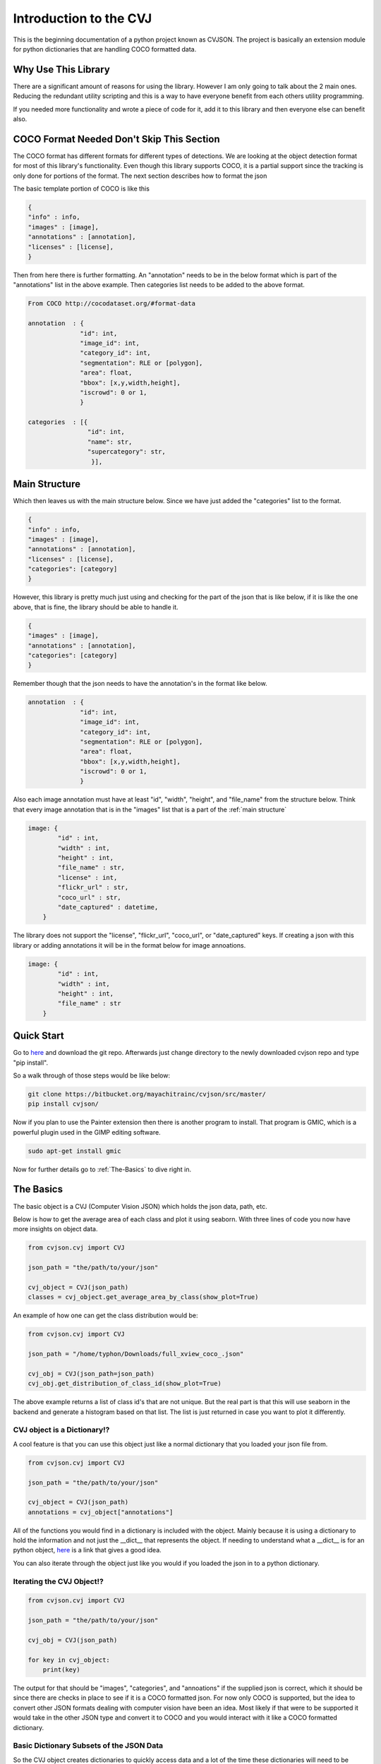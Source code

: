 ***********************
Introduction to the CVJ
***********************

This is the beginning documentation of a
python project known as CVJSON.  The project
is basically an extension module for python dictionaries
that are handling COCO formatted data.

Why Use This Library
--------------------

There are a significant amount of reasons for using the library.
However I am only going to talk about the 2 main ones.  Reducing the redundant
utility scripting and this is a way to have everyone benefit from each others 
utility programming. 

If you needed more functionality and wrote a piece of code for it, add it to this
library and then everyone else can benefit also.  


.. _COCO-Format:

COCO Format Needed Don't Skip This Section
------------------------------------------

The COCO format has different formats for different types of detections. We 
are looking at the object detection format for most of
this library's functionality.  Even though this library supports
COCO, it is a partial support since the tracking is only done for portions
of the format.  The next section describes how to format the json

The basic template portion of COCO is like this

.. code-block:: python

    {
    "info" : info,
    "images" : [image],
    "annotations" : [annotation],
    "licenses" : [license],
    }

Then from here there is further formatting. An "annotation"
needs to be in the below format which is part of the "annotations" list 
in the above example. Then categories list needs to be 
added to the above format.

.. code-block:: python

    From COCO http://cocodataset.org/#format-data

    annotation  : {
                  "id": int,
                  "image_id": int,
                  "category_id": int,
                  "segmentation": RLE or [polygon],
                  "area": float,
                  "bbox": [x,y,width,height],
                  "iscrowd": 0 or 1,
                  }

    categories  : [{
                    "id": int,
                    "name": str,
                    "supercategory": str,
                     }],

.. _main structure:

Main Structure
--------------

Which then leaves us with the main structure below. Since we have just
added the "categories" list to the format.

.. code-block:: python

    {
    "info" : info,
    "images" : [image],
    "annotations" : [annotation],
    "licenses" : [license],
    "categories": [category]
    }

However, this library is pretty much just using and 
checking for the part of the json that is like below,
if it is like the one above, that is fine, the library 
should be able to handle it.

.. code-block:: python

    {
    "images" : [image],
    "annotations" : [annotation],
    "categories": [category]
    }

Remember though that the json needs to have the annotation's in the 
format like below.

.. code-block:: python

    annotation  : {
                  "id": int,
                  "image_id": int,
                  "category_id": int,
                  "segmentation": RLE or [polygon],
                  "area": float,
                  "bbox": [x,y,width,height],
                  "iscrowd": 0 or 1,
                  }

Also each image annotation must have at least "id", "width", "height", and "file_name"
from the structure below.  Think that every image annotation that is in the "images" list
that is a part of the :ref:`main structure`

.. code-block:: python

    image: {
            "id" : int,
            "width" : int,
            "height" : int,
            "file_name" : str,
            "license" : int,
            "flickr_url" : str,
            "coco_url" : str,
            "date_captured" : datetime,
        }


The library does not support the "license", "flickr_url", "coco_url",
or "date_captured" keys.  If creating a json with this library or adding annotations it will be in the format 
below for image annoations.

.. code-block:: python

    image: {
            "id" : int,
            "width" : int,
            "height" : int,
            "file_name" : str
        }

Quick Start
-----------

Go to `here <https://bitbucket.org/mayachitrainc/cvjson/src/master/>`_ and download the git 
repo. Afterwards just change directory to the newly downloaded cvjson repo and type "pip install".

So a walk through of those steps would be like below:

.. code-block:: bash

    git clone https://bitbucket.org/mayachitrainc/cvjson/src/master/
    pip install cvjson/

Now if you plan to use the Painter extension then there is another program to install.  That program is GMIC,
which is a powerful plugin used in the GIMP editing software.  

.. code-block:: bash
    
    sudo apt-get install gmic


Now for further details go to :ref:`The-Basics` to dive right in.

.. _The-Basics:

The Basics
----------

The basic object is a CVJ (Computer Vision JSON) which holds the json data, path, etc.

Below is how to get the average area of each class and plot it
using seaborn.  With three lines of code you now have more insights on 
object data.

.. code-block:: python

    from cvjson.cvj import CVJ

    json_path = "the/path/to/your/json"

    cvj_object = CVJ(json_path)
    classes = cvj_object.get_average_area_by_class(show_plot=True)

An example of how one can get the class distribution would be:

.. code-block:: python

    from cvjson.cvj import CVJ

    json_path = "/home/typhon/Downloads/full_xview_coco_.json" 

    cvj_obj = CVJ(json_path=json_path)
    cvj_obj.get_distribution_of_class_id(show_plot=True)

The above example returns a list of class id's that
are not unique.  But the real part is that this will
use seaborn in the backend and generate a histogram
based on that list.  The list is just returned in
case you want to plot it differently.

CVJ object is a Dictionary!?
*****************************

A cool feature is that you can use this object just
like a normal dictionary that you loaded your json file from.

.. code-block:: python
    
    from cvjson.cvj import CVJ

    json_path = "the/path/to/your/json"

    cvj_object = CVJ(json_path)
    annotations = cvj_object["annotations"]


All of the functions you would find in a dictionary is included
with the object.  Mainly because it is using a dictionary to hold the
information and not just the __dict__ that represents the object.
If needing to understand what a __dict__ is for an python object, `here <https://stackoverflow.com/questions/19907442/python-explain-dict-attribute/>`_
is a link that gives a good idea.

You can also iterate through the object just like you would
if you loaded the json in to a python dictionary.

Iterating the CVJ Object!?
*****************************

.. code-block:: python

    from cvjson.cvj import CVJ

    json_path = "the/path/to/your/json"

    cvj_obj = CVJ(json_path)

    for key in cvj_object:
        print(key)

The output for that should be "images", "categories", and "annoations" if the
supplied json is correct, which it should be since there are checks in place to
see if it is a COCO formatted json.  For now only COCO is supported, but the idea
to convert other JSON formats dealing with computer vision have been an idea.  
Most likely if that were to be supported it would take in the other JSON type and
convert it to COCO and you would interact with it like a COCO formatted dictionary.

Basic Dictionary Subsets of the JSON Data
*****************************************

So the CVJ object creates dictionaries to quickly access data and
a lot of the time these dictionaries will need to be used. 

Below is a coded example of all of the dictionaries that are
regularly used and how to get them.  

.. code-block:: python

    """ 
    These aren't real enums, but class variables used like enums

    Dictionary enums:
                    * IMID_2_ANNS , Image ID to Annoations
                    * CLID_2_NAME, Class ID to Class Name
                    * CLNAME_2_CLID, Class name to Class ID
                    * IMID_2_FNAME, Image ID to File Name
                    * FNAME_2_IMID, File Name to Image ID
                    * IMID_2_FPATH, Image ID to File Path
                    * IMID_2_IMATTR, Image Id to Image Attributes
                    * CLID_2_ANNS, Class ID to Annotations
        
    """

    from cvjson.cvj import CVJ

    json_path = "the/path/to/your/json"

    cvj_object = CVJ(json_path)

    image_id_2_anns = cvj_obj.get_dictionary(CVJ.IMID_2_ANNS)
    class_id_2_class_name = cvj_obj.get_dictionary(CVJ.CLID_2_NAME)
    class_name_2_class_id = cvj_obj.get_dictionary(CVJ.CLNAME_2_CLID)
    image_id_2_file_name = cvj_obj.get_dictionary(CVJ.IMID_2_FNAME)
    file_name_2_image_id = cvj_obj.get_dictionary(CVJ.FNAME_2_IMID)
    image_id_2_file_path = cvj_obj.get_dictionary(CVJ.IMID_2_FPATH)
    image_id_2_image_attributes = cvj_obj.get_dictionary(CVJ.IMID_2_IMATTR)
    class_id_2_annotations = cvj_obj.get_dictionary(CVJ.CLID_2_ANNS)

One can use the getter methods that are similar to these dictionaries and grab the info like a normal, but
the above dictionaries can also be used just in case.

Basic Data Insights
*******************

Each of the below are basic data insight methods that by defualt
plot information out using seaborn in the backend.  Well, once you have 
loaded a correctly formatted JSON as described at the first section 
found here -> :ref:`COCO-Format`

.. code-block:: python

    from cvjson.cvj import CVJ

    json_path = "the/path/to/your/json"

    cvj_object = CVJ(json_path)

    cvj_obj.get_class_count_by_image_id(some_image_id)
    cvj_object.get_distribution_of_class_id()
    cvj_object.get_distribution_of_area()
    cvj_object.get_average_area_by_class()
    cvj_object.get_bbox_count_by_class_dict()
    cvj_object.get_average_side_lengths()



The Convenience and the Traps
-----------------------------

The getter methods can return many types of values depending on what get
method is called.  The first example is the normal way one would use a 
getter method. 

Example 1
*********

.. code-block:: python

    from cvjson.cvj import CVJ

    json_path = "the/path/to/your/json"
    # The image ID is arbitrary in this example
    img_id = 1

    # This grabs the annotations associated with that image id
    annoations_for_img_id_one = cvj_obj.get_image_id_2_anns(img_id)

Example 1 shows the normal use of the get method.  The user puts in the image ID
for which the method returns the annoations for that particular image.

The return will change depending on what is or is not given.  The example below shows 
that the user will get the dictionary that is used to find the annotations in **Example 1** 
if there are no arguments given.

Example 2
*********

.. code-block:: python

    from cvjson.cvj import CVJ

    json_path = "the/path/to/your/json"

    # The image ID is arbitrary in this example
    img_id = 1

    cvj_obj = CVJ(json_path)

    # This grabs the dictionary from image ID to annoations from the data that was gathered
    # from the JSON file loaded in to the object during instantiation
    image_id_2_anns_dict= cvj_obj.get_image_id_2_anns()

So since the user now has the dictionary from the method they can use it like the following.

.. code-block:: python

    from cvjson.cvj import CVJ

    json_path = "the/path/to/your/json"

    # The image ID is arbitrary in this example
    img_id = 1

    cvj_obj = CVJ(json_path)

    # This grabs the dictionary from image ID to annoations from the data that was gathered
    # from the JSON file loaded in to the object during instantiation
    image_id_2_anns_dict= cvj_obj.get_image_id_2_anns()

    annotions_for_image_id_1 = image_id_2_anns_dict[img_id]

Now the functionality of the same method can change even further on if some other json data that is supplied
to the method.  Sometimes a need arises where one has manipulated the data in a new json-type dictionary
and needs information from that dictionary.  This functionality is used within the Cropper extension/subclass.

**RULE : If you supply this method with JSON data using the json_data variable, everything returned will always be from 
the newly supplied data**

Example 3
*********

.. code-block:: python

    from cvjson.cvj import CVJ
    import json

    json_path = "the/path/to/your/json"
    some_other_json = "path/to/another/json"

    with open(some_other_json, 'r') as file:
        other_json_data = json.load(file)

    # The image ID is arbitrary in this example
    img_id = 1

    cvj_obj = CVJ(json_path)

    # This grabs the annotations associated with that image id from the supplied json data
    annoations_for_img_id_one_from_other_json_data = cvj_obj.get_image_id_2_anns(img_id=img_id, json_data=other_json_data)

What this is doing now is grabbing the data from the variable "other_json_data" and is searching for the annotations that
are associated with the image id also supplied.  By default this is not how the method works obviously because it is not intuitive,
but the need does arise where this functionality is preferable.

Below shows that the user will get the dictionary that has keys as image IDs and values of annotations **from the json data supplied to the
json_data variable**.

Example 4
*********

.. code-block:: python

    from cvjson.cvj import CVJ
    import json

    json_path = "the/path/to/your/json"
    some_other_json = "path/to/another/json"

    with open(some_other_json, 'r') as file:
        other_json_data = json.load(file)

    # The image ID is arbitrary in this example
    img_id = 1

    cvj_obj = CVJ(json_path)

    # This grabs the dictionary from image ID to annoations for the supplied json data
    image_id_2_anns_dict_for_some_other_json = cvj_obj.get_image_id_2_anns(json_data=other_json_data)

So the above got the dictionary for the json_data that was supplied to the method rather than the json_data that
is within the CVJ object.


Now that that is settled there are more dictionary gathering methods that just 
that previous one.  These are all used to quickly find the data in the JSON that
was supplied.

.. code-block:: python

    from cvjson.cvj import CVJ

    json_path = "/home/typhon/Downloads/full_xview_coco_.json" 

    cvj_object = CVJ(json_path)

    """
    These get methods below are not used in the traditional sense right now. 
    They are returning dictionaries and do not require arguments.

    That is the Trap in this library
    """
    file_name_2_img_id_dict = cvj_obj.get_filename_2_image_id()
    image_id_2_filename_dict = cvj_obj.get_image_id_2_filename()
    image_id_2_annotations_dict = cvj_obj.get_image_id_2_anns()
    image_id_2_image_attributes_dict = cvj_obj.get_image_id_2_image_attribs()
    
    class_name_2_id_dict = cvj_obj.get_class_name_2_id()
    class_id_2_name_dict = cvj_obj.get_class_id_2_name()

    image_folder_path = "/home/typhon/Downloads/full_view_test"

    # To use get_image_id_2_filepath() the image folder path variable
    # must be set to the images associated with the JSON that has been supplied to the 
    # CVJ object.
    cvj_obj.image_folder_path = image_folder_path
    image_id_2_filepath_dict = cvj_obj.get_image_id_2_filepath()

    # this one is not a dictionary that gets returned it is a list
    image_ids = cvj_obj.get_image_ids()
